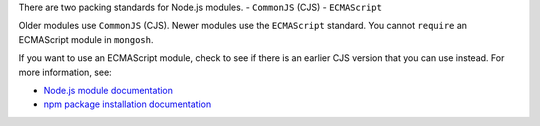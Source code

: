 There are two packing standards for Node.js modules. 
- ``CommonJS`` (CJS)
- ``ECMAScript``

Older modules use ``CommonJS`` (CJS). Newer modules use the
``ECMAScript`` standard. You cannot ``require`` an ECMAScript module in
``mongosh``.

If you want to use an ECMAScript module, check to see if there is an
earlier CJS version that you can use instead. For more information, see:

- `Node.js module documentation
  <https://nodejs.org/api/esm.html#modules-ecmascript-modules>`__
- `npm package installation documentation
  <https://docs.npmjs.com/cli/v6/commands/npm-install>`__

